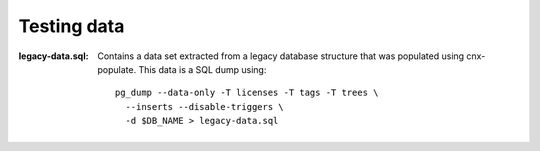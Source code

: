Testing data
============


:legacy-data.sql: Contains a data set extracted from a legacy database
    structure that was populated using cnx-populate. This
    data is a SQL dump using::

        pg_dump --data-only -T licenses -T tags -T trees \
          --inserts --disable-triggers \
          -d $DB_NAME > legacy-data.sql
